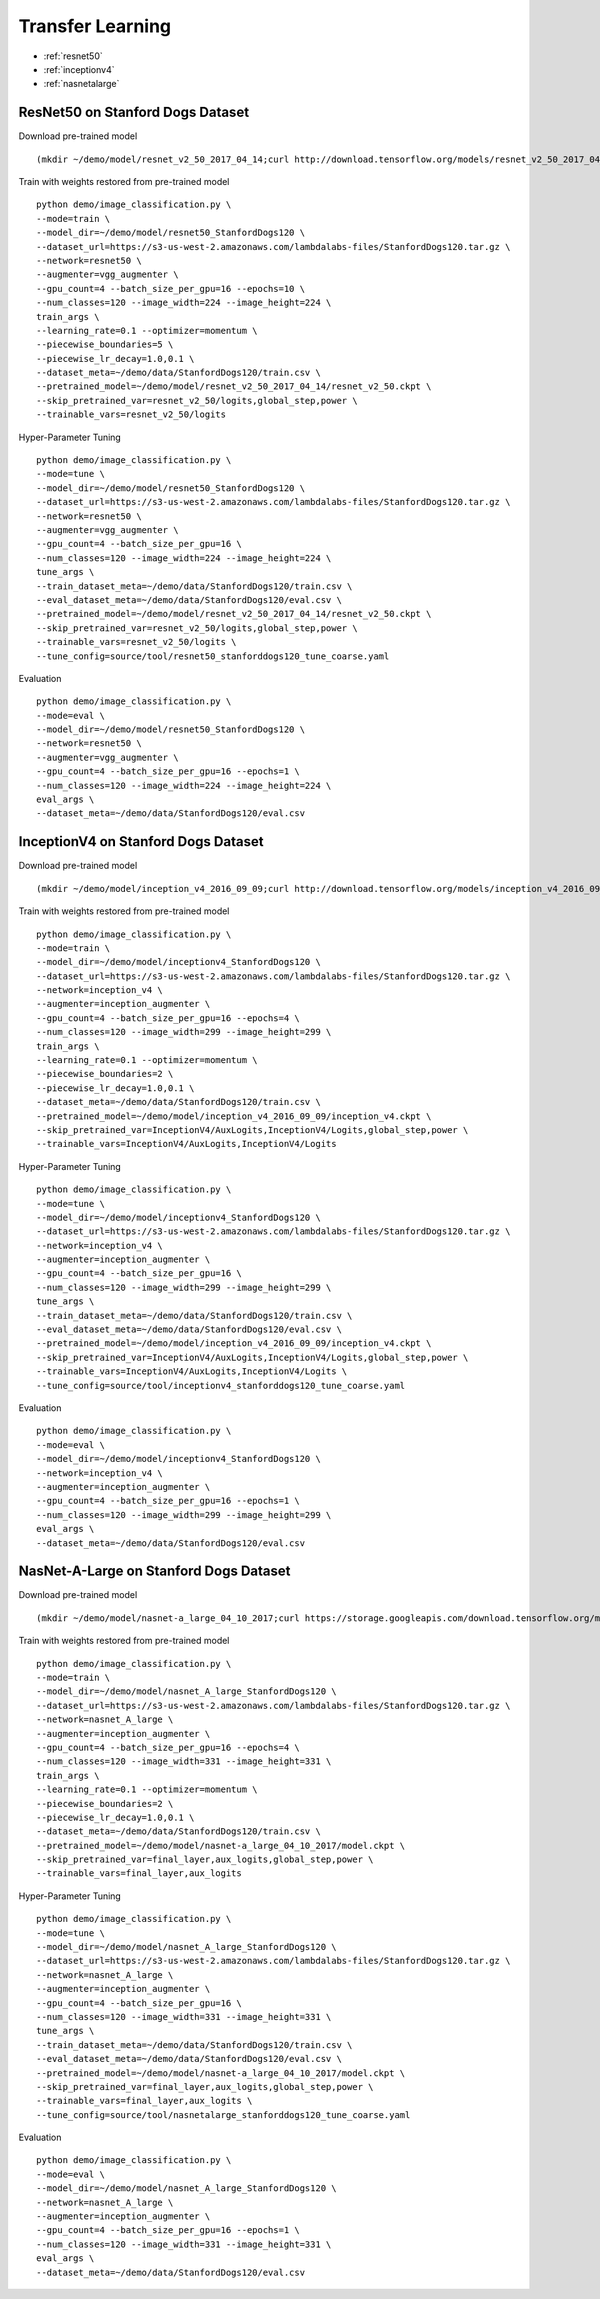 Transfer Learning
========================================

* :ref:`resnet50`
* :ref:`inceptionv4`
* :ref:`nasnetalarge`

.. _resnet50:

**ResNet50 on Stanford Dogs Dataset**
----------------------------------------------

Download pre-trained model

::

(mkdir ~/demo/model/resnet_v2_50_2017_04_14;curl http://download.tensorflow.org/models/resnet_v2_50_2017_04_14.tar.gz | tar xvz -C ~/demo/model/resnet_v2_50_2017_04_14)


Train with weights restored from pre-trained model

::

  python demo/image_classification.py \
  --mode=train \
  --model_dir=~/demo/model/resnet50_StanfordDogs120 \
  --dataset_url=https://s3-us-west-2.amazonaws.com/lambdalabs-files/StanfordDogs120.tar.gz \
  --network=resnet50 \
  --augmenter=vgg_augmenter \
  --gpu_count=4 --batch_size_per_gpu=16 --epochs=10 \
  --num_classes=120 --image_width=224 --image_height=224 \
  train_args \
  --learning_rate=0.1 --optimizer=momentum \
  --piecewise_boundaries=5 \
  --piecewise_lr_decay=1.0,0.1 \
  --dataset_meta=~/demo/data/StanfordDogs120/train.csv \
  --pretrained_model=~/demo/model/resnet_v2_50_2017_04_14/resnet_v2_50.ckpt \
  --skip_pretrained_var=resnet_v2_50/logits,global_step,power \
  --trainable_vars=resnet_v2_50/logits

Hyper-Parameter Tuning

::

  python demo/image_classification.py \
  --mode=tune \
  --model_dir=~/demo/model/resnet50_StanfordDogs120 \
  --dataset_url=https://s3-us-west-2.amazonaws.com/lambdalabs-files/StanfordDogs120.tar.gz \
  --network=resnet50 \
  --augmenter=vgg_augmenter \
  --gpu_count=4 --batch_size_per_gpu=16 \
  --num_classes=120 --image_width=224 --image_height=224 \
  tune_args \
  --train_dataset_meta=~/demo/data/StanfordDogs120/train.csv \
  --eval_dataset_meta=~/demo/data/StanfordDogs120/eval.csv \
  --pretrained_model=~/demo/model/resnet_v2_50_2017_04_14/resnet_v2_50.ckpt \
  --skip_pretrained_var=resnet_v2_50/logits,global_step,power \
  --trainable_vars=resnet_v2_50/logits \
  --tune_config=source/tool/resnet50_stanforddogs120_tune_coarse.yaml

Evaluation

::

  python demo/image_classification.py \
  --mode=eval \
  --model_dir=~/demo/model/resnet50_StanfordDogs120 \
  --network=resnet50 \
  --augmenter=vgg_augmenter \
  --gpu_count=4 --batch_size_per_gpu=16 --epochs=1 \
  --num_classes=120 --image_width=224 --image_height=224 \
  eval_args \
  --dataset_meta=~/demo/data/StanfordDogs120/eval.csv


.. _inceptionv4:

**InceptionV4 on Stanford Dogs Dataset**
----------------------------------------------

Download pre-trained model

::

(mkdir ~/demo/model/inception_v4_2016_09_09;curl http://download.tensorflow.org/models/inception_v4_2016_09_09.tar.gz | tar xvz -C ~/demo/model/inception_v4_2016_09_09)

Train with weights restored from pre-trained model

::

  python demo/image_classification.py \
  --mode=train \
  --model_dir=~/demo/model/inceptionv4_StanfordDogs120 \
  --dataset_url=https://s3-us-west-2.amazonaws.com/lambdalabs-files/StanfordDogs120.tar.gz \
  --network=inception_v4 \
  --augmenter=inception_augmenter \
  --gpu_count=4 --batch_size_per_gpu=16 --epochs=4 \
  --num_classes=120 --image_width=299 --image_height=299 \
  train_args \
  --learning_rate=0.1 --optimizer=momentum \
  --piecewise_boundaries=2 \
  --piecewise_lr_decay=1.0,0.1 \
  --dataset_meta=~/demo/data/StanfordDogs120/train.csv \
  --pretrained_model=~/demo/model/inception_v4_2016_09_09/inception_v4.ckpt \
  --skip_pretrained_var=InceptionV4/AuxLogits,InceptionV4/Logits,global_step,power \
  --trainable_vars=InceptionV4/AuxLogits,InceptionV4/Logits

Hyper-Parameter Tuning

::

  python demo/image_classification.py \
  --mode=tune \
  --model_dir=~/demo/model/inceptionv4_StanfordDogs120 \
  --dataset_url=https://s3-us-west-2.amazonaws.com/lambdalabs-files/StanfordDogs120.tar.gz \
  --network=inception_v4 \
  --augmenter=inception_augmenter \
  --gpu_count=4 --batch_size_per_gpu=16 \
  --num_classes=120 --image_width=299 --image_height=299 \
  tune_args \
  --train_dataset_meta=~/demo/data/StanfordDogs120/train.csv \
  --eval_dataset_meta=~/demo/data/StanfordDogs120/eval.csv \
  --pretrained_model=~/demo/model/inception_v4_2016_09_09/inception_v4.ckpt \
  --skip_pretrained_var=InceptionV4/AuxLogits,InceptionV4/Logits,global_step,power \
  --trainable_vars=InceptionV4/AuxLogits,InceptionV4/Logits \
  --tune_config=source/tool/inceptionv4_stanforddogs120_tune_coarse.yaml

Evaluation

::

  python demo/image_classification.py \
  --mode=eval \
  --model_dir=~/demo/model/inceptionv4_StanfordDogs120 \
  --network=inception_v4 \
  --augmenter=inception_augmenter \
  --gpu_count=4 --batch_size_per_gpu=16 --epochs=1 \
  --num_classes=120 --image_width=299 --image_height=299 \
  eval_args \
  --dataset_meta=~/demo/data/StanfordDogs120/eval.csv

.. _nasnetalarge:

**NasNet-A-Large on Stanford Dogs Dataset**
----------------------------------------------

Download pre-trained model

::

(mkdir ~/demo/model/nasnet-a_large_04_10_2017;curl https://storage.googleapis.com/download.tensorflow.org/models/nasnet-a_large_04_10_2017.tar.gz | tar xvz -C ~/demo/model/nasnet-a_large_04_10_2017)

Train with weights restored from pre-trained model

::

  python demo/image_classification.py \
  --mode=train \
  --model_dir=~/demo/model/nasnet_A_large_StanfordDogs120 \
  --dataset_url=https://s3-us-west-2.amazonaws.com/lambdalabs-files/StanfordDogs120.tar.gz \
  --network=nasnet_A_large \
  --augmenter=inception_augmenter \
  --gpu_count=4 --batch_size_per_gpu=16 --epochs=4 \
  --num_classes=120 --image_width=331 --image_height=331 \
  train_args \
  --learning_rate=0.1 --optimizer=momentum \
  --piecewise_boundaries=2 \
  --piecewise_lr_decay=1.0,0.1 \
  --dataset_meta=~/demo/data/StanfordDogs120/train.csv \
  --pretrained_model=~/demo/model/nasnet-a_large_04_10_2017/model.ckpt \
  --skip_pretrained_var=final_layer,aux_logits,global_step,power \
  --trainable_vars=final_layer,aux_logits

Hyper-Parameter Tuning

::

  python demo/image_classification.py \
  --mode=tune \
  --model_dir=~/demo/model/nasnet_A_large_StanfordDogs120 \
  --dataset_url=https://s3-us-west-2.amazonaws.com/lambdalabs-files/StanfordDogs120.tar.gz \
  --network=nasnet_A_large \
  --augmenter=inception_augmenter \
  --gpu_count=4 --batch_size_per_gpu=16 \
  --num_classes=120 --image_width=331 --image_height=331 \
  tune_args \
  --train_dataset_meta=~/demo/data/StanfordDogs120/train.csv \
  --eval_dataset_meta=~/demo/data/StanfordDogs120/eval.csv \
  --pretrained_model=~/demo/model/nasnet-a_large_04_10_2017/model.ckpt \
  --skip_pretrained_var=final_layer,aux_logits,global_step,power \
  --trainable_vars=final_layer,aux_logits \
  --tune_config=source/tool/nasnetalarge_stanforddogs120_tune_coarse.yaml

Evaluation

::

  python demo/image_classification.py \
  --mode=eval \
  --model_dir=~/demo/model/nasnet_A_large_StanfordDogs120 \
  --network=nasnet_A_large \
  --augmenter=inception_augmenter \
  --gpu_count=4 --batch_size_per_gpu=16 --epochs=1 \
  --num_classes=120 --image_width=331 --image_height=331 \
  eval_args \
  --dataset_meta=~/demo/data/StanfordDogs120/eval.csv
